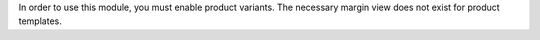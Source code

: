 In order to use this module, you must enable product variants. The necessary margin view does not exist for product templates.
